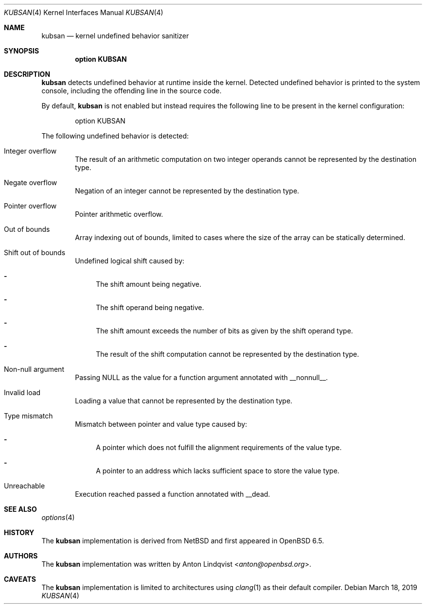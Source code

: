 .\"	$OpenBSD: kubsan.4,v 1.2 2019/03/18 18:46:13 jmc Exp $
.\"
.\" Copyright (c) 2019 Anton Lindqvist <anton@openbsd.org>
.\"
.\" Permission to use, copy, modify, and distribute this software for any
.\" purpose with or without fee is hereby granted, provided that the above
.\" copyright notice and this permission notice appear in all copies.
.\"
.\" THE SOFTWARE IS PROVIDED "AS IS" AND THE AUTHOR DISCLAIMS ALL WARRANTIES
.\" WITH REGARD TO THIS SOFTWARE INCLUDING ALL IMPLIED WARRANTIES OF
.\" MERCHANTABILITY AND FITNESS. IN NO EVENT SHALL THE AUTHOR BE LIABLE FOR
.\" ANY SPECIAL, DIRECT, INDIRECT, OR CONSEQUENTIAL DAMAGES OR ANY DAMAGES
.\" WHATSOEVER RESULTING FROM LOSS OF USE, DATA OR PROFITS, WHETHER IN AN
.\" ACTION OF CONTRACT, NEGLIGENCE OR OTHER TORTIOUS ACTION, ARISING OUT OF
.\" OR IN CONNECTION WITH THE USE OR PERFORMANCE OF THIS SOFTWARE.
.Dd $Mdocdate: March 18 2019 $
.Dt KUBSAN 4
.Os
.Sh NAME
.Nm kubsan
.Nd kernel undefined behavior sanitizer
.Sh SYNOPSIS
.Cd option KUBSAN
.Sh DESCRIPTION
.Nm
detects undefined behavior at runtime inside the kernel.
Detected undefined behavior is printed to the system console,
including the offending line in the source code.
.Pp
By default,
.Nm
is not enabled but instead requires the following line to be present in the
kernel configuration:
.Bd -literal -offset indent
option KUBSAN
.Ed
.Pp
The following undefined behavior is detected:
.Bl -tag -width 4n
.It Integer overflow
The result of an arithmetic computation on two integer operands cannot be
represented by the destination type.
.It Negate overflow
Negation of an integer cannot be represented by the destination type.
.It Pointer overflow
Pointer arithmetic overflow.
.It Out of bounds
Array indexing out of bounds, limited to cases where the size of the array
can be statically determined.
.It Shift out of bounds
Undefined logical shift caused by:
.Bl -dash
.It
The shift amount being negative.
.It
The shift operand being negative.
.It
The shift amount exceeds the number of bits as given by the shift operand
type.
.It
The result of the shift computation cannot be represented by the destination
type.
.El
.It Non-null argument
Passing
.Dv NULL
as the value for a function argument annotated with
.Dv __nonnull__ .
.It Invalid load
Loading a value that cannot be represented by the destination type.
.It Type mismatch
Mismatch between pointer and value type caused by:
.Bl -dash
.It
A pointer which does not fulfill the alignment requirements of the value type.
.It
A pointer to an address which lacks sufficient space to store the value type.
.El
.It Unreachable
Execution reached passed a function annotated with
.Dv __dead .
.El
.Sh SEE ALSO
.Xr options 4
.Sh HISTORY
The
.Nm
implementation
is derived from
.Nx
and first appeared in
.Ox 6.5 .
.Sh AUTHORS
The
.Nm
implementation was written by
.An Anton Lindqvist Aq Mt anton@openbsd.org .
.Sh CAVEATS
The
.Nm
implementation is limited to architectures using
.Xr clang 1
as their default compiler.
